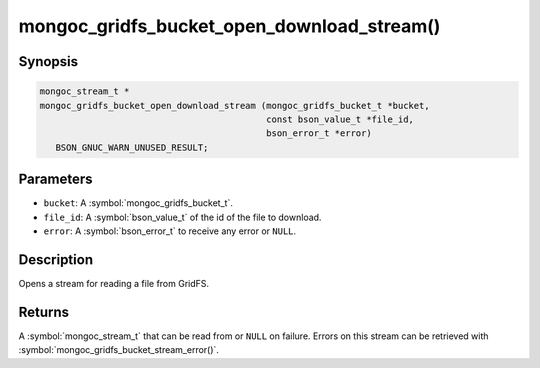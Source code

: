 .. _mongoc_gridfs_bucket_open_download_stream

mongoc_gridfs_bucket_open_download_stream()
===========================================

Synopsis
--------

.. code-block:: c

  mongoc_stream_t *
  mongoc_gridfs_bucket_open_download_stream (mongoc_gridfs_bucket_t *bucket,
                                             const bson_value_t *file_id,
                                             bson_error_t *error)
     BSON_GNUC_WARN_UNUSED_RESULT;

Parameters
----------

* ``bucket``: A :symbol:`mongoc_gridfs_bucket_t`.
* ``file_id``: A :symbol:`bson_value_t` of the id of the file to download.
* ``error``: A :symbol:`bson_error_t` to receive any error or ``NULL``.

Description
-----------

Opens a stream for reading a file from GridFS.

Returns
-------

A :symbol:`mongoc_stream_t` that can be read from or ``NULL`` on failure. Errors on this stream can be retrieved with :symbol:`mongoc_gridfs_bucket_stream_error()`.

.. seealso::

  | :symbol:`mongoc_gridfs_bucket_stream_error()`


